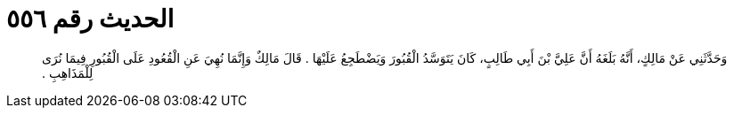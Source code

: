 
= الحديث رقم ٥٥٦

[quote.hadith]
وَحَدَّثَنِي عَنْ مَالِكٍ، أَنَّهُ بَلَغَهُ أَنَّ عَلِيَّ بْنَ أَبِي طَالِبٍ، كَانَ يَتَوَسَّدُ الْقُبُورَ وَيَضْطَجِعُ عَلَيْهَا ‏.‏ قَالَ مَالِكٌ وَإِنَّمَا نُهِيَ عَنِ الْقُعُودِ عَلَى الْقُبُورِ فِيمَا نُرَى لِلْمَذَاهِبِ ‏.‏